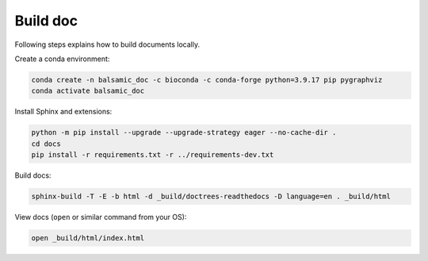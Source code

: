 =========
Build doc
=========

Following steps explains how to build documents locally.

Create a conda environment:

.. code-block::

   conda create -n balsamic_doc -c bioconda -c conda-forge python=3.9.17 pip pygraphviz
   conda activate balsamic_doc

Install Sphinx and extensions:

.. code-block::

   python -m pip install --upgrade --upgrade-strategy eager --no-cache-dir .
   cd docs
   pip install -r requirements.txt -r ../requirements-dev.txt

Build docs:

.. code-block::

   sphinx-build -T -E -b html -d _build/doctrees-readthedocs -D language=en . _build/html

View docs (\ ``open`` or similar command from your OS):

.. code-block::

   open _build/html/index.html
